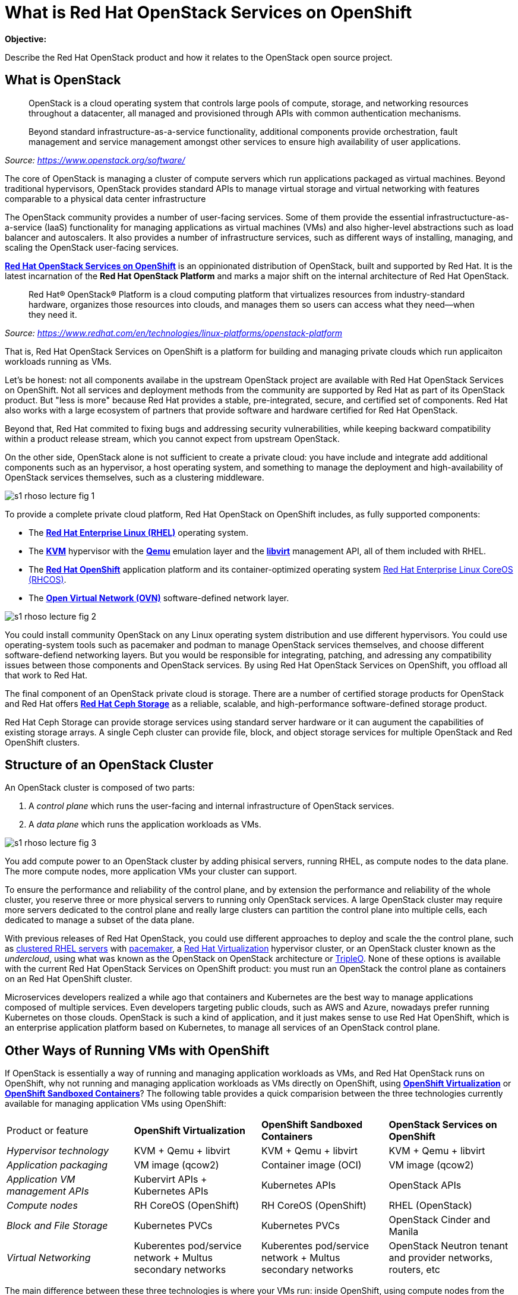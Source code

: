 = What is Red Hat OpenStack Services on OpenShift

*Objective:*

Describe the Red Hat OpenStack product and how it relates to the OpenStack open source project.

// Figures drawn using Google Slides:
// https://docs.google.com/presentation/d/1lPtAxaKH9P2SjgexIwBi5RxHOjIUQV44R5c4nnrug74/edit
// Individual slides exported as SVG or PNG and added to the course repo.
// Using Red Hat icons from:
// https://docs.google.com/presentation/d/1SRhy8-bYBgaA3Jsi1t_Fxz-Yo9ORgdRy5Kec9hg_wSM/edit

== What is OpenStack

// The quote doesn't show the source nor link to it.

[quote: https://www.openstack.org/software/]
____
OpenStack is a cloud operating system that controls large pools of compute, storage, and networking resources throughout a datacenter, all managed and provisioned through APIs with common authentication mechanisms.

Beyond standard infrastructure-as-a-service functionality, additional components provide orchestration, fault management and service management amongst other services to ensure high availability of user applications.
____
_Source: https://www.openstack.org/software/_

The core of OpenStack is managing a cluster of compute servers which run applications packaged as virtual machines. Beyond traditional hypervisors, OpenStack provides standard APIs to manage virtual storage and virtual networking with features comparable to a physical data center infrastructure

The OpenStack community provides a number of user-facing services. Some of them provide the essential infrastructucture-as-a-service (IaaS) functionality for managing applications as virtual machines (VMs) and also higher-level abstractions such as load balancer and autoscalers. It also provides a number of infrastructure services, such as different ways of installing, managing, and scaling the OpenStack user-facing services.

https://www.redhat.com/en/blog/red-hat-openstack-services-openshift-next-generation-red-hat-openstack-platform[*Red Hat OpenStack Services on OpenShift*] is an oppinionated distribution of OpenStack, built and supported by Red Hat. It is the latest incarnation of the *Red Hat OpenStack Platform* and marks a major shift on the internal architecture of Red Hat OpenStack.

[quote: https://www.redhat.com/en/technologies/linux-platforms/openstack-platform]
____
Red Hat® OpenStack® Platform is a cloud computing platform that virtualizes resources from industry-standard hardware, organizes those resources into clouds, and manages them so users can access what they need—when they need it.
____
_Source: https://www.redhat.com/en/technologies/linux-platforms/openstack-platform_

That is, Red Hat OpenStack Services on OpenShift is a platform for building and managing private clouds which run applicaiton workloads running as VMs.

Let's be honest: not all components availabe in the upstream OpenStack project are available with Red Hat OpenStack Services on OpenShift. Not all services and deployment methods from the community are supported by Red Hat as part of its OpenStack product. But "less is more" because Red Hat provides a stable, pre-integrated, secure, and certified set of components. Red Hat also works with a large ecosystem of partners that provide software and hardware certified for Red Hat OpenStack.

Beyond that, Red Hat commited to fixing bugs and addressing security vulnerabilities, while keeping backward compatibility within a product release stream, which you cannot expect from upstream OpenStack.

On the other side, OpenStack alone is not sufficient to create a private cloud: you have include and integrate add additional components such as an hypervisor, a host operating system, and something to manage the deployment and high-availability of OpenStack services themselves, such as a clustering middleware.

image::s1-rhoso-lecture-fig-1.png[]
// slide #1 from https://docs.google.com/presentation/d/1lPtAxaKH9P2SjgexIwBi5RxHOjIUQV44R5c4nnrug74/edit#slide=id.p
// SVG figures are not displaying... why?
//image::s1-rhoso-lecture-fig-1.svg[]

To provide a complete private cloud platform, Red Hat OpenStack on OpenShift includes, as fully supported components:

* The https://www.redhat.com/en/technologies/linux-platforms/enterprise-linux[*Red Hat Enterprise Linux (RHEL)*] operating system.
* The https://www.redhat.com/en/topics/virtualization/what-is-KVM[*KVM*] hypervisor with the https://www.qemu.org/[*Qemu*] emulation layer and the https://libvirt.org/[*libvirt*] management API, all of them included with RHEL.
* The https://www.redhat.com/en/technologies/cloud-computing/openshift[*Red Hat OpenShift*] application platform and its container-optimized operating system https://access.redhat.com/documentation/en-us/openshift_container_platform/4.14/html/architecture/architecture-rhcos[Red Hat Enterprise Linux CoreOS (RHCOS)].
* The https://www.ovn.org/en/[*Open Virtual Network (OVN)*] software-defined network layer.

image::s1-rhoso-lecture-fig-2.png[]
// slide #2 from https://docs.google.com/presentation/d/1lPtAxaKH9P2SjgexIwBi5RxHOjIUQV44R5c4nnrug74/edit#slide=id.p

You could install community OpenStack on any Linux operating system distribution and use different hypervisors. You could use operating-system tools such as pacemaker and podman to manage OpenStack services themselves, and choose different software-defiend networking layers. But you would be responsible for integrating, patching, and adressing any compatibility issues between those components and OpenStack services. By using Red Hat OpenStack Services on OpenShift, you offload all that work to Red Hat.

The final component of an OpenStack private cloud is storage. There are a number of certified storage products for OpenStack and Red Hat offers https://www.redhat.com/en/technologies/storage/ceph[*Red Hat Ceph Storage*] as a reliable, scalable, and high-performance software-defined storage product.

Red Hat Ceph Storage can provide storage services using standard server hardware or it can augument the capabilities of existing storage arrays. A single Ceph cluster can provide file, block, and object storage services for multiple OpenStack and Red OpenShift clusters.

// We may need some link/info about IBM Ceph in the above para

== Structure of an OpenStack Cluster

An OpenStack cluster is composed of two parts:

1. A _control plane_ which runs the user-facing and internal infrastructure of OpenStack services.
2. A _data plane_ which runs the application workloads as VMs.

image::s1-rhoso-lecture-fig-3.png[]
// slide #3 from https://docs.google.com/presentation/d/1lPtAxaKH9P2SjgexIwBi5RxHOjIUQV44R5c4nnrug74/edit#slide=id.p

You add compute power to an OpenStack cluster by adding phisical servers, running RHEL, as compute nodes to the data plane. The more compute nodes, more application VMs your cluster can support.

To ensure the performance and reliability of the control plane, and by extension the performance and reliability of the whole cluster, you reserve three or more physical servers to running only OpenStack services. A large OpenStack cluster may require more servers dedicated to the control plane and really large clusters can partition the control plane into multiple cells, each dedicated to manage a subset of the data plane.

With previous releases of Red Hat OpenStack, you could use different approaches to deploy and scale the the control plane, such as https://www.redhat.com/en/topics/linux/what-is-high-availability[clustered RHEL servers] with https://access.redhat.com/documentation/en-us/red_hat_enterprise_linux/9/html/configuring_and_managing_high_availability_clusters/index[pacemaker], a https://access.redhat.com/products/red-hat-virtualization/[Red Hat  Virtualization] hypervisor cluster, or an OpenStack cluster known as the _undercloud_, using what was known as the OpenStack on OpenStack architecture or https://www.redhat.com/en/blog/tripleo-director-components-detail[TripleO]. None of these options is available with the current Red Hat OpenStack Services on OpenShift product: you must run an OpenStack the control plane as containers on an Red Hat OpenShift cluster.

Microservices developers realized a while ago that containers and Kubernetes are the best way to manage applications composed of multiple services. Even developers targeting public clouds, such as AWS and Azure, nowadays prefer running Kubernetes on those clouds. OpenStack is such a kind of application, and it just makes sense to use Red Hat OpenShift, which is an enterprise application platform based on Kubernetes, to manage all services of an OpenStack control plane.

== Other Ways of Running VMs with OpenShift

If OpenStack is essentially a way of running and managing application workloads as VMs, and Red Hat OpenStack runs on OpenShift, why not running and managing application workloads as VMs directly on OpenShift, using https://www.redhat.com/en/technologies/cloud-computing/openshift/virtualization[*OpenShift Virtualization*] or https://www.redhat.com/en/blog/learn-openshift-sandboxed-containers[*OpenShift Sandboxed Containers*]? The following table provides a quick comparision between the three technologies currently available for managing application VMs using OpenShift: 

[cols="1,1,1,1"]  
|===
| Product or feature
| *OpenShift Virtualization*
| *OpenShift Sandboxed Containers*
| *OpenStack Services on OpenShift*

| _Hypervisor technology_
| KVM + Qemu + libvirt
| KVM + Qemu + libvirt
| KVM + Qemu + libvirt

| _Application packaging_
| VM image (qcow2)
| Container image (OCI)
| VM image (qcow2)

| _Application VM management APIs_
| Kubervirt APIs + Kubernetes APIs
| Kubernetes APIs
| OpenStack APIs

| _Compute nodes_
| RH CoreOS (OpenShift)
| RH CoreOS (OpenShift)
| RHEL (OpenStack)

| _Block and File Storage_
| Kubernetes PVCs
| Kubernetes PVCs
| OpenStack Cinder and Manila

| _Virtual Networking_
| Kuberentes pod/service network + Multus secondary networks
| Kuberentes pod/service network + Multus secondary networks
| OpenStack Neutron tenant and provider networks, routers, etc
|===

The main difference between these three technologies is where your VMs run: inside OpenShift, using compute nodes from the OpenShift cluster, or outside of OpenShift, using RHEL servers as compute nodes. And the consequence of running VMs inside OpenShift is requiring those VMs to use Kubernetes storage and networking capabilities, which are currently not as rich as OpenStack.

If you have existing development and operational processes based on OpenStack APIs, switching that to Kubernetes APIs is a major change but it would be a requirement for using either OpenShift Virtualizaiton or OpenShift Sandboxed Containers.

On the other side, organizations which already have containerized applications want to adopt GitOps practices and use other capabilities enabled by Kubernetes. Red Hat OpenStack Services on OpenShift enables these capabilities for managing applications in OpenStack too: the same OpenShift cluster which runs an OpenStack control plane (or a different OpenShift cluster if you prefer) can run OpenShift Pipelines, OpenShift GitOps, and other OpenShift applications which can manage OpenStack applications by invoking OpenStack APis. It's the best of both the OpenStack and the Kubernetes worlds.

The same way OpenShift improves the management of OpenStack clusters, it can improve the management of other infrastructure to support your operations and development teams. For example, you can use OpenShift to run Ansible Automation Platform to manage the applications inside your OpenStack VMs and also your physical data center infrastructure which runs OpenShift, OpenStack and other platforms. All your IT infrastructure services can be managed by OpenShift, while retaining compatibility with applicaiton workloads and processes that are designed around OpenStack APIs and which requires the richer OpenStack compute, storage, and network management APIs.
